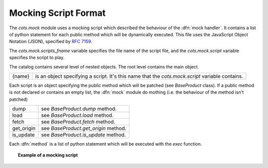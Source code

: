 .. Set the default domain and role, for limiting the markup overhead.
.. default-domain:: py
.. default-role:: any

.. _background_mock-script:

Mocking Script Format
=====================

The `cots.mock` module uses a mocking script which described the behaviour of
the :dfn:`mock handler`. It contains a list of python statement for each public
method which will be dynamically executed. This file uses the JavaScript Object
Notation (JSON), specified by :rfc:`7159`.

The `cots.mock.scripts_fname` variable specifies the file name of the script
file, and the `cots.mock.script` variable specifies the script to play.

The catalog contains several level of nested objects. The root level contains
the main object.

================    ============================================================
{name}              is an object specifying a script. It's this name that the
                    `cots.mock.script` variable contains.
================    ============================================================

Each script is an object specifying the public method which will be patched
(see `BaseProduct` class). If a public method is not declared or contains an
empty list, the :dfn:`mock` module do mothing (i.e. the behaviour of the
method isn't patched)

================    ============================================================
dump                see `BaseProduct.dump` method.
load                see `BaseProduct.load` method.
fetch               see `BaseProduct.fetch` method.
get_origin          see `BaseProduct.get_origin` method.
is_update           see `BaseProduct.is_update` method.
================    ============================================================

Each :dfn:`method` is a list of python statement which will be executed with the
`exec` function.

.. topic:: Example of a mocking script

   .. literalinclude:: /lapptrack/cots/mock.example.json
      :language: json
